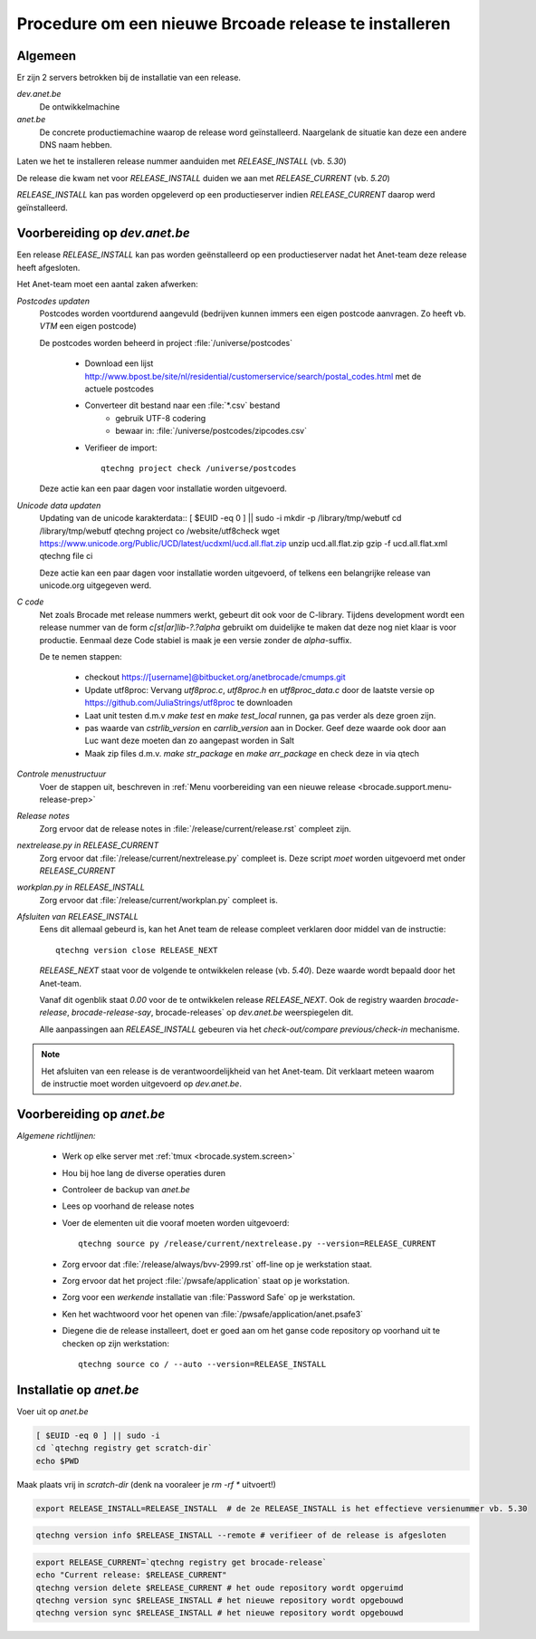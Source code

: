 ======================================================================
Procedure om een nieuwe Brcoade release te installeren
======================================================================

Algemeen
----------

Er zijn 2 servers betrokken bij de installatie van een release.

`dev.anet.be`
    De ontwikkelmachine

`anet.be` 
    De concrete productiemachine waarop de release word geïnstalleerd.
    Naargelank de situatie kan deze een andere DNS naam hebben.

Laten we het te installeren release nummer aanduiden met `RELEASE_INSTALL` (vb. `5.30`)

De release die kwam net voor `RELEASE_INSTALL` duiden we aan met `RELEASE_CURRENT` (vb. `5.20`)

`RELEASE_INSTALL` kan pas worden opgeleverd op een productieserver indien `RELEASE_CURRENT` daarop werd geïnstalleerd.


Voorbereiding op `dev.anet.be`
---------------------------------


Een release `RELEASE_INSTALL` kan pas worden geënstalleerd op een productieserver nadat het Anet-team deze release heeft afgesloten.

Het Anet-team moet een aantal zaken afwerken:

*Postcodes updaten*
    Postcodes worden voortdurend aangevuld (bedrijven kunnen immers een eigen postcode aanvragen. Zo heeft vb. `VTM` een eigen postcode)
    
    De postcodes worden beheerd in project :file:`/universe/postcodes`
    
        - Download een lijst `<http://www.bpost.be/site/nl/residential/customerservice/search/postal_codes.html>`_ met de actuele postcodes
    
        - Converteer dit bestand naar een :file:`*.csv` bestand
            * gebruik UTF-8 codering
            * bewaar in: :file:`/universe/postcodes/zipcodes.csv`
    
        - Verifieer de import::
    
            qtechng project check /universe/postcodes
    
    Deze actie kan een paar dagen voor installatie worden uitgevoerd.

*Unicode data updaten*
    Updating van de unicode karakterdata::
    [ $EUID -eq 0 ] || sudo -i
    mkdir -p /library/tmp/webutf
    cd /library/tmp/webutf
    qtechng project co /website/utf8check
    wget https://www.unicode.org/Public/UCD/latest/ucdxml/ucd.all.flat.zip
    unzip ucd.all.flat.zip
    gzip -f ucd.all.flat.xml
    qtechng file ci
    
    Deze actie kan een paar dagen voor installatie worden uitgevoerd, of telkens een belangrijke release van unicode.org uitgegeven werd.

*C code*
    Net zoals Brocade met release nummers werkt, gebeurt dit ook voor de C-library.
    Tijdens development wordt een release nummer van de form `c[st|ar]lib-?.?alpha` gebruikt om duidelijke te maken dat deze nog niet klaar is voor productie.
    Eenmaal deze Code stabiel is maak je een versie zonder de `alpha`-suffix.
    
    De te nemen stappen:
    
        - checkout https://[username]@bitbucket.org/anetbrocade/cmumps.git
        - Update utf8proc: Vervang `utf8proc.c`, `utf8proc.h` en `utf8proc_data.c` door de laatste versie op `<https://github.com/JuliaStrings/utf8proc>`_ te downloaden
        - Laat unit testen d.m.v `make test` en `make test_local` runnen, ga pas verder als deze groen zijn.
        - pas waarde van `cstrlib_version` en `carrlib_version` aan in Docker. Geef deze waarde ook door aan Luc want deze moeten dan zo aangepast worden in Salt
        - Maak zip files d.m.v. `make str_package` en `make arr_package` en check deze in via qtech

*Controle menustructuur*
    Voer de stappen uit, beschreven in :ref:`Menu voorbereiding van een nieuwe release <brocade.support.menu-release-prep>`

*Release notes*
    Zorg ervoor dat de release notes in :file:`/release/current/release.rst` compleet zijn.

*nextrelease.py in RELEASE_CURRENT*
    Zorg ervoor dat :file:`/release/current/nextrelease.py` compleet is.
    Deze script *moet* worden uitgevoerd met onder `RELEASE_CURRENT`

*workplan.py in RELEASE_INSTALL*
    Zorg ervoor dat :file:`/release/current/workplan.py` compleet is.

*Afsluiten van RELEASE_INSTALL*
    Eens dit allemaal gebeurd is, kan het Anet team de release compleet verklaren door middel van de instructie::
    
        qtechng version close RELEASE_NEXT
    
    `RELEASE_NEXT` staat voor de volgende te ontwikkelen release (vb. `5.40`). Deze waarde wordt bepaald door het Anet-team.
    
    Vanaf dit ogenblik staat `0.00` voor de te ontwikkelen release `RELEASE_NEXT`. 
    Ook de registry waarden `brocade-release`, `brocade-release-say`, brocade-releases` op `dev.anet.be` weerspiegelen dit.
    
    Alle aanpassingen aan `RELEASE_INSTALL` gebeuren via het *check-out/compare previous/check-in* mechanisme.

.. note:: Het afsluiten van een release is de verantwoordelijkheid van het Anet-team. Dit verklaart meteen waarom de instructie moet worden uitgevoerd op `dev.anet.be`.



Voorbereiding op `anet.be`
---------------------------------

*Algemene richtlijnen:*

    - Werk op elke server met :ref:`tmux <brocade.system.screen>`

    - Hou bij hoe lang de diverse operaties duren

    - Controleer de backup van `anet.be`

    - Lees op voorhand de release notes

    - Voer de elementen uit die vooraf moeten worden uitgevoerd::

        qtechng source py /release/current/nextrelease.py --version=RELEASE_CURRENT

    - Zorg ervoor dat :file:`/release/always/bvv-2999.rst` off-line op je werkstation staat.

    - Zorg ervoor dat het project :file:`/pwsafe/application` staat op je workstation.

    - Zorg voor een *werkende* installatie van :file:`Password Safe` op je werkstation.

    - Ken het wachtwoord voor het openen van :file:`/pwsafe/application/anet.psafe3`
    
    - Diegene die de release installeert, doet er goed aan om het ganse code repository op voorhand uit te checken op zijn werkstation::
    
        qtechng source co / --auto --version=RELEASE_INSTALL


Installatie op `anet.be`
-------------------------

Voer uit op `anet.be`

.. code-block::

    [ $EUID -eq 0 ] || sudo -i
    cd `qtechng registry get scratch-dir`
    echo $PWD

    
Maak plaats vrij in *scratch-dir* (denk na vooraleer je `rm -rf *` uitvoert!)

.. code-block::

    export RELEASE_INSTALL=RELEASE_INSTALL  # de 2e RELEASE_INSTALL is het effectieve versienummer vb. 5.30


.. code-block::

    qtechng version info $RELEASE_INSTALL --remote # verifieer of de release is afgesloten


    
.. code-block::

    export RELEASE_CURRENT=`qtechng registry get brocade-release`
    echo "Current release: $RELEASE_CURRENT"
    qtechng version delete $RELEASE_CURRENT # het oude repository wordt opgeruimd
    qtechng version sync $RELEASE_INSTALL # het nieuwe repository wordt opgebouwd
    qtechng version sync $RELEASE_INSTALL # het nieuwe repository wordt opgebouwd



  
